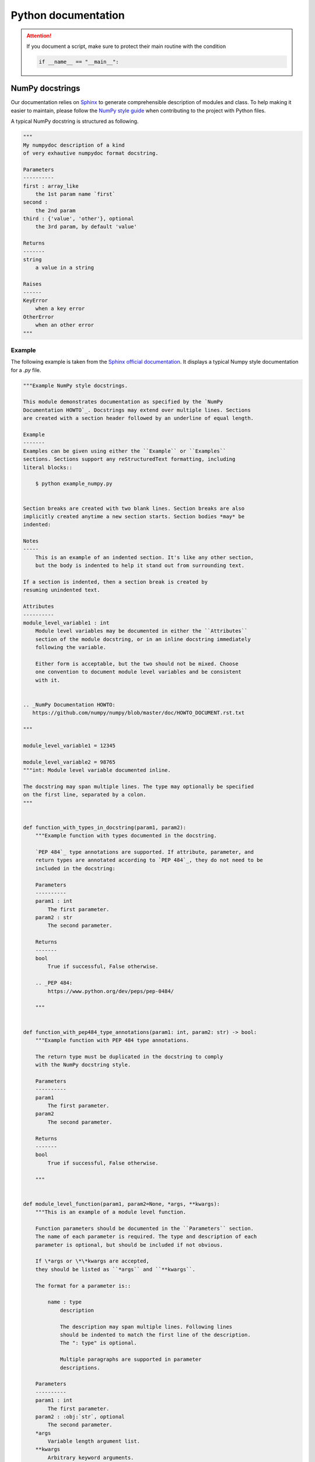 Python documentation
####################

.. attention::

    If you document a script, make sure to protect their main routine with the condition

    .. code-block:: python

        if __name__ == "__main__":

NumPy docstrings
=================

Our documentation relies on `Sphinx <https://www.sphinx-doc.org/>`_ to generate comprehensible description of modules and class.
To help making it easier to maintain, please follow the `NumPy style guide <https://numpydoc.readthedocs.io/en/latest/format.html>`_ when contributing to the project with Python files.

A typical NumPy docstring is structured as following.

.. code-block:: python

    """
    My numpydoc description of a kind
    of very exhautive numpydoc format docstring.

    Parameters
    ----------
    first : array_like
        the 1st param name `first`
    second :
        the 2nd param
    third : {'value', 'other'}, optional
        the 3rd param, by default 'value'

    Returns
    -------
    string
        a value in a string

    Raises
    ------
    KeyError
        when a key error
    OtherError
        when an other error
    """


Example
-------

The following example is taken from the `Sphinx official documentation <https://www.sphinx-doc.org/en/master/usage/extensions/example_numpy.html#example-numpy>`_.
It displays a typical Numpy style documentation for a `.py` file.

.. code-block:: python

    """Example NumPy style docstrings.

    This module demonstrates documentation as specified by the `NumPy
    Documentation HOWTO`_. Docstrings may extend over multiple lines. Sections
    are created with a section header followed by an underline of equal length.

    Example
    -------
    Examples can be given using either the ``Example`` or ``Examples``
    sections. Sections support any reStructuredText formatting, including
    literal blocks::

        $ python example_numpy.py


    Section breaks are created with two blank lines. Section breaks are also
    implicitly created anytime a new section starts. Section bodies *may* be
    indented:

    Notes
    -----
        This is an example of an indented section. It's like any other section,
        but the body is indented to help it stand out from surrounding text.

    If a section is indented, then a section break is created by
    resuming unindented text.

    Attributes
    ----------
    module_level_variable1 : int
        Module level variables may be documented in either the ``Attributes``
        section of the module docstring, or in an inline docstring immediately
        following the variable.

        Either form is acceptable, but the two should not be mixed. Choose
        one convention to document module level variables and be consistent
        with it.


    .. _NumPy Documentation HOWTO:
       https://github.com/numpy/numpy/blob/master/doc/HOWTO_DOCUMENT.rst.txt

    """

    module_level_variable1 = 12345

    module_level_variable2 = 98765
    """int: Module level variable documented inline.

    The docstring may span multiple lines. The type may optionally be specified
    on the first line, separated by a colon.
    """


    def function_with_types_in_docstring(param1, param2):
        """Example function with types documented in the docstring.

        `PEP 484`_ type annotations are supported. If attribute, parameter, and
        return types are annotated according to `PEP 484`_, they do not need to be
        included in the docstring:

        Parameters
        ----------
        param1 : int
            The first parameter.
        param2 : str
            The second parameter.

        Returns
        -------
        bool
            True if successful, False otherwise.

        .. _PEP 484:
            https://www.python.org/dev/peps/pep-0484/

        """


    def function_with_pep484_type_annotations(param1: int, param2: str) -> bool:
        """Example function with PEP 484 type annotations.

        The return type must be duplicated in the docstring to comply
        with the NumPy docstring style.

        Parameters
        ----------
        param1
            The first parameter.
        param2
            The second parameter.

        Returns
        -------
        bool
            True if successful, False otherwise.

        """


    def module_level_function(param1, param2=None, *args, **kwargs):
        """This is an example of a module level function.

        Function parameters should be documented in the ``Parameters`` section.
        The name of each parameter is required. The type and description of each
        parameter is optional, but should be included if not obvious.

        If \*args or \*\*kwargs are accepted,
        they should be listed as ``*args`` and ``**kwargs``.

        The format for a parameter is::

            name : type
                description

                The description may span multiple lines. Following lines
                should be indented to match the first line of the description.
                The ": type" is optional.

                Multiple paragraphs are supported in parameter
                descriptions.

        Parameters
        ----------
        param1 : int
            The first parameter.
        param2 : :obj:`str`, optional
            The second parameter.
        *args
            Variable length argument list.
        **kwargs
            Arbitrary keyword arguments.

        Returns
        -------
        bool
            True if successful, False otherwise.

            The return type is not optional. The ``Returns`` section may span
            multiple lines and paragraphs. Following lines should be indented to
            match the first line of the description.

            The ``Returns`` section supports any reStructuredText formatting,
            including literal blocks::

                {
                    'param1': param1,
                    'param2': param2
                }

        Raises
        ------
        AttributeError
            The ``Raises`` section is a list of all exceptions
            that are relevant to the interface.
        ValueError
            If `param2` is equal to `param1`.

        """
        if param1 == param2:
            raise ValueError('param1 may not be equal to param2')
        return True


    def example_generator(n):
        """Generators have a ``Yields`` section instead of a ``Returns`` section.

        Parameters
        ----------
        n : int
            The upper limit of the range to generate, from 0 to `n` - 1.

        Yields
        ------
        int
            The next number in the range of 0 to `n` - 1.

        Examples
        --------
        Examples should be written in doctest format, and should illustrate how
        to use the function.

        >>> print([i for i in example_generator(4)])
        [0, 1, 2, 3]

        """
        for i in range(n):
            yield i


    class ExampleError(Exception):
        """Exceptions are documented in the same way as classes.

        The __init__ method may be documented in either the class level
        docstring, or as a docstring on the __init__ method itself.

        Either form is acceptable, but the two should not be mixed. Choose one
        convention to document the __init__ method and be consistent with it.

        Note
        ----
        Do not include the `self` parameter in the ``Parameters`` section.

        Parameters
        ----------
        msg : str
            Human readable string describing the exception.
        code : :obj:`int`, optional
            Numeric error code.

        Attributes
        ----------
        msg : str
            Human readable string describing the exception.
        code : int
            Numeric error code.

        """

        def __init__(self, msg, code):
            self.msg = msg
            self.code = code


    class ExampleClass(object):
        """The summary line for a class docstring should fit on one line.

        If the class has public attributes, they may be documented here
        in an ``Attributes`` section and follow the same formatting as a
        function's ``Args`` section. Alternatively, attributes may be documented
        inline with the attribute's declaration (see __init__ method below).

        Properties created with the ``@property`` decorator should be documented
        in the property's getter method.

        Attributes
        ----------
        attr1 : str
            Description of `attr1`.
        attr2 : :obj:`int`, optional
            Description of `attr2`.

        """

        def __init__(self, param1, param2, param3):
            """Example of docstring on the __init__ method.

            The __init__ method may be documented in either the class level
            docstring, or as a docstring on the __init__ method itself.

            Either form is acceptable, but the two should not be mixed. Choose one
            convention to document the __init__ method and be consistent with it.

            Note
            ----
            Do not include the `self` parameter in the ``Parameters`` section.

            Parameters
            ----------
            param1 : str
                Description of `param1`.
            param2 : :obj:`list` of :obj:`str`
                Description of `param2`. Multiple
                lines are supported.
            param3 : :obj:`int`, optional
                Description of `param3`.

            """
            self.attr1 = param1
            self.attr2 = param2
            self.attr3 = param3  #: Doc comment *inline* with attribute

            #: list of str: Doc comment *before* attribute, with type specified
            self.attr4 = ["attr4"]

            self.attr5 = None
            """str: Docstring *after* attribute, with type specified."""

        @property
        def readonly_property(self):
            """str: Properties should be documented in their getter method."""
            return "readonly_property"

        @property
        def readwrite_property(self):
            """:obj:`list` of :obj:`str`: Properties with both a getter and setter
            should only be documented in their getter method.

            If the setter method contains notable behavior, it should be
            mentioned here.
            """
            return ["readwrite_property"]

        @readwrite_property.setter
        def readwrite_property(self, value):
            value

        def example_method(self, param1, param2):
            """Class methods are similar to regular functions.

            Note
            ----
            Do not include the `self` parameter in the ``Parameters`` section.

            Parameters
            ----------
            param1
                The first parameter.
            param2
                The second parameter.

            Returns
            -------
            bool
                True if successful, False otherwise.

            """
            return True

        def __special__(self):
            """By default special members with docstrings are not included.

            Special members are any methods or attributes that start with and
            end with a double underscore. Any special member with a docstring
            will be included in the output, if
            ``napoleon_include_special_with_doc`` is set to True.

            This behavior can be enabled by changing the following setting in
            Sphinx's conf.py::

                napoleon_include_special_with_doc = True

            """
            pass

        def __special_without_docstring__(self):
            pass

        def _private(self):
            """By default private members are not included.

            Private members are any methods or attributes that start with an
            underscore and are *not* special. By default they are not included
            in the output.

            This behavior can be changed such that private members *are* included
            by changing the following setting in Sphinx's conf.py::

                napoleon_include_private_with_doc = True

            """
            pass

        def _private_without_docstring(self):
            pass
